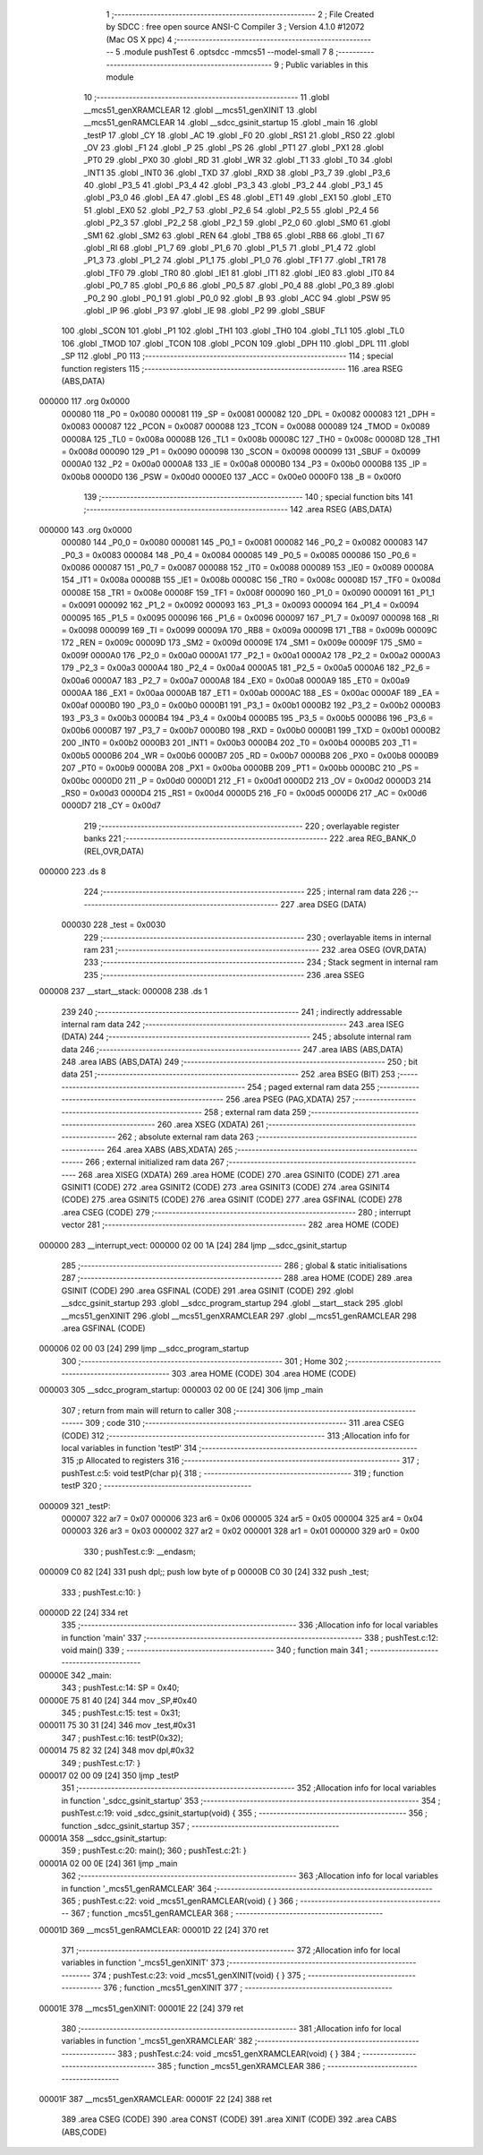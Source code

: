                                       1 ;--------------------------------------------------------
                                      2 ; File Created by SDCC : free open source ANSI-C Compiler
                                      3 ; Version 4.1.0 #12072 (Mac OS X ppc)
                                      4 ;--------------------------------------------------------
                                      5 	.module pushTest
                                      6 	.optsdcc -mmcs51 --model-small
                                      7 	
                                      8 ;--------------------------------------------------------
                                      9 ; Public variables in this module
                                     10 ;--------------------------------------------------------
                                     11 	.globl __mcs51_genXRAMCLEAR
                                     12 	.globl __mcs51_genXINIT
                                     13 	.globl __mcs51_genRAMCLEAR
                                     14 	.globl __sdcc_gsinit_startup
                                     15 	.globl _main
                                     16 	.globl _testP
                                     17 	.globl _CY
                                     18 	.globl _AC
                                     19 	.globl _F0
                                     20 	.globl _RS1
                                     21 	.globl _RS0
                                     22 	.globl _OV
                                     23 	.globl _F1
                                     24 	.globl _P
                                     25 	.globl _PS
                                     26 	.globl _PT1
                                     27 	.globl _PX1
                                     28 	.globl _PT0
                                     29 	.globl _PX0
                                     30 	.globl _RD
                                     31 	.globl _WR
                                     32 	.globl _T1
                                     33 	.globl _T0
                                     34 	.globl _INT1
                                     35 	.globl _INT0
                                     36 	.globl _TXD
                                     37 	.globl _RXD
                                     38 	.globl _P3_7
                                     39 	.globl _P3_6
                                     40 	.globl _P3_5
                                     41 	.globl _P3_4
                                     42 	.globl _P3_3
                                     43 	.globl _P3_2
                                     44 	.globl _P3_1
                                     45 	.globl _P3_0
                                     46 	.globl _EA
                                     47 	.globl _ES
                                     48 	.globl _ET1
                                     49 	.globl _EX1
                                     50 	.globl _ET0
                                     51 	.globl _EX0
                                     52 	.globl _P2_7
                                     53 	.globl _P2_6
                                     54 	.globl _P2_5
                                     55 	.globl _P2_4
                                     56 	.globl _P2_3
                                     57 	.globl _P2_2
                                     58 	.globl _P2_1
                                     59 	.globl _P2_0
                                     60 	.globl _SM0
                                     61 	.globl _SM1
                                     62 	.globl _SM2
                                     63 	.globl _REN
                                     64 	.globl _TB8
                                     65 	.globl _RB8
                                     66 	.globl _TI
                                     67 	.globl _RI
                                     68 	.globl _P1_7
                                     69 	.globl _P1_6
                                     70 	.globl _P1_5
                                     71 	.globl _P1_4
                                     72 	.globl _P1_3
                                     73 	.globl _P1_2
                                     74 	.globl _P1_1
                                     75 	.globl _P1_0
                                     76 	.globl _TF1
                                     77 	.globl _TR1
                                     78 	.globl _TF0
                                     79 	.globl _TR0
                                     80 	.globl _IE1
                                     81 	.globl _IT1
                                     82 	.globl _IE0
                                     83 	.globl _IT0
                                     84 	.globl _P0_7
                                     85 	.globl _P0_6
                                     86 	.globl _P0_5
                                     87 	.globl _P0_4
                                     88 	.globl _P0_3
                                     89 	.globl _P0_2
                                     90 	.globl _P0_1
                                     91 	.globl _P0_0
                                     92 	.globl _B
                                     93 	.globl _ACC
                                     94 	.globl _PSW
                                     95 	.globl _IP
                                     96 	.globl _P3
                                     97 	.globl _IE
                                     98 	.globl _P2
                                     99 	.globl _SBUF
                                    100 	.globl _SCON
                                    101 	.globl _P1
                                    102 	.globl _TH1
                                    103 	.globl _TH0
                                    104 	.globl _TL1
                                    105 	.globl _TL0
                                    106 	.globl _TMOD
                                    107 	.globl _TCON
                                    108 	.globl _PCON
                                    109 	.globl _DPH
                                    110 	.globl _DPL
                                    111 	.globl _SP
                                    112 	.globl _P0
                                    113 ;--------------------------------------------------------
                                    114 ; special function registers
                                    115 ;--------------------------------------------------------
                                    116 	.area RSEG    (ABS,DATA)
      000000                        117 	.org 0x0000
                           000080   118 _P0	=	0x0080
                           000081   119 _SP	=	0x0081
                           000082   120 _DPL	=	0x0082
                           000083   121 _DPH	=	0x0083
                           000087   122 _PCON	=	0x0087
                           000088   123 _TCON	=	0x0088
                           000089   124 _TMOD	=	0x0089
                           00008A   125 _TL0	=	0x008a
                           00008B   126 _TL1	=	0x008b
                           00008C   127 _TH0	=	0x008c
                           00008D   128 _TH1	=	0x008d
                           000090   129 _P1	=	0x0090
                           000098   130 _SCON	=	0x0098
                           000099   131 _SBUF	=	0x0099
                           0000A0   132 _P2	=	0x00a0
                           0000A8   133 _IE	=	0x00a8
                           0000B0   134 _P3	=	0x00b0
                           0000B8   135 _IP	=	0x00b8
                           0000D0   136 _PSW	=	0x00d0
                           0000E0   137 _ACC	=	0x00e0
                           0000F0   138 _B	=	0x00f0
                                    139 ;--------------------------------------------------------
                                    140 ; special function bits
                                    141 ;--------------------------------------------------------
                                    142 	.area RSEG    (ABS,DATA)
      000000                        143 	.org 0x0000
                           000080   144 _P0_0	=	0x0080
                           000081   145 _P0_1	=	0x0081
                           000082   146 _P0_2	=	0x0082
                           000083   147 _P0_3	=	0x0083
                           000084   148 _P0_4	=	0x0084
                           000085   149 _P0_5	=	0x0085
                           000086   150 _P0_6	=	0x0086
                           000087   151 _P0_7	=	0x0087
                           000088   152 _IT0	=	0x0088
                           000089   153 _IE0	=	0x0089
                           00008A   154 _IT1	=	0x008a
                           00008B   155 _IE1	=	0x008b
                           00008C   156 _TR0	=	0x008c
                           00008D   157 _TF0	=	0x008d
                           00008E   158 _TR1	=	0x008e
                           00008F   159 _TF1	=	0x008f
                           000090   160 _P1_0	=	0x0090
                           000091   161 _P1_1	=	0x0091
                           000092   162 _P1_2	=	0x0092
                           000093   163 _P1_3	=	0x0093
                           000094   164 _P1_4	=	0x0094
                           000095   165 _P1_5	=	0x0095
                           000096   166 _P1_6	=	0x0096
                           000097   167 _P1_7	=	0x0097
                           000098   168 _RI	=	0x0098
                           000099   169 _TI	=	0x0099
                           00009A   170 _RB8	=	0x009a
                           00009B   171 _TB8	=	0x009b
                           00009C   172 _REN	=	0x009c
                           00009D   173 _SM2	=	0x009d
                           00009E   174 _SM1	=	0x009e
                           00009F   175 _SM0	=	0x009f
                           0000A0   176 _P2_0	=	0x00a0
                           0000A1   177 _P2_1	=	0x00a1
                           0000A2   178 _P2_2	=	0x00a2
                           0000A3   179 _P2_3	=	0x00a3
                           0000A4   180 _P2_4	=	0x00a4
                           0000A5   181 _P2_5	=	0x00a5
                           0000A6   182 _P2_6	=	0x00a6
                           0000A7   183 _P2_7	=	0x00a7
                           0000A8   184 _EX0	=	0x00a8
                           0000A9   185 _ET0	=	0x00a9
                           0000AA   186 _EX1	=	0x00aa
                           0000AB   187 _ET1	=	0x00ab
                           0000AC   188 _ES	=	0x00ac
                           0000AF   189 _EA	=	0x00af
                           0000B0   190 _P3_0	=	0x00b0
                           0000B1   191 _P3_1	=	0x00b1
                           0000B2   192 _P3_2	=	0x00b2
                           0000B3   193 _P3_3	=	0x00b3
                           0000B4   194 _P3_4	=	0x00b4
                           0000B5   195 _P3_5	=	0x00b5
                           0000B6   196 _P3_6	=	0x00b6
                           0000B7   197 _P3_7	=	0x00b7
                           0000B0   198 _RXD	=	0x00b0
                           0000B1   199 _TXD	=	0x00b1
                           0000B2   200 _INT0	=	0x00b2
                           0000B3   201 _INT1	=	0x00b3
                           0000B4   202 _T0	=	0x00b4
                           0000B5   203 _T1	=	0x00b5
                           0000B6   204 _WR	=	0x00b6
                           0000B7   205 _RD	=	0x00b7
                           0000B8   206 _PX0	=	0x00b8
                           0000B9   207 _PT0	=	0x00b9
                           0000BA   208 _PX1	=	0x00ba
                           0000BB   209 _PT1	=	0x00bb
                           0000BC   210 _PS	=	0x00bc
                           0000D0   211 _P	=	0x00d0
                           0000D1   212 _F1	=	0x00d1
                           0000D2   213 _OV	=	0x00d2
                           0000D3   214 _RS0	=	0x00d3
                           0000D4   215 _RS1	=	0x00d4
                           0000D5   216 _F0	=	0x00d5
                           0000D6   217 _AC	=	0x00d6
                           0000D7   218 _CY	=	0x00d7
                                    219 ;--------------------------------------------------------
                                    220 ; overlayable register banks
                                    221 ;--------------------------------------------------------
                                    222 	.area REG_BANK_0	(REL,OVR,DATA)
      000000                        223 	.ds 8
                                    224 ;--------------------------------------------------------
                                    225 ; internal ram data
                                    226 ;--------------------------------------------------------
                                    227 	.area DSEG    (DATA)
                           000030   228 _test	=	0x0030
                                    229 ;--------------------------------------------------------
                                    230 ; overlayable items in internal ram 
                                    231 ;--------------------------------------------------------
                                    232 	.area	OSEG    (OVR,DATA)
                                    233 ;--------------------------------------------------------
                                    234 ; Stack segment in internal ram 
                                    235 ;--------------------------------------------------------
                                    236 	.area	SSEG
      000008                        237 __start__stack:
      000008                        238 	.ds	1
                                    239 
                                    240 ;--------------------------------------------------------
                                    241 ; indirectly addressable internal ram data
                                    242 ;--------------------------------------------------------
                                    243 	.area ISEG    (DATA)
                                    244 ;--------------------------------------------------------
                                    245 ; absolute internal ram data
                                    246 ;--------------------------------------------------------
                                    247 	.area IABS    (ABS,DATA)
                                    248 	.area IABS    (ABS,DATA)
                                    249 ;--------------------------------------------------------
                                    250 ; bit data
                                    251 ;--------------------------------------------------------
                                    252 	.area BSEG    (BIT)
                                    253 ;--------------------------------------------------------
                                    254 ; paged external ram data
                                    255 ;--------------------------------------------------------
                                    256 	.area PSEG    (PAG,XDATA)
                                    257 ;--------------------------------------------------------
                                    258 ; external ram data
                                    259 ;--------------------------------------------------------
                                    260 	.area XSEG    (XDATA)
                                    261 ;--------------------------------------------------------
                                    262 ; absolute external ram data
                                    263 ;--------------------------------------------------------
                                    264 	.area XABS    (ABS,XDATA)
                                    265 ;--------------------------------------------------------
                                    266 ; external initialized ram data
                                    267 ;--------------------------------------------------------
                                    268 	.area XISEG   (XDATA)
                                    269 	.area HOME    (CODE)
                                    270 	.area GSINIT0 (CODE)
                                    271 	.area GSINIT1 (CODE)
                                    272 	.area GSINIT2 (CODE)
                                    273 	.area GSINIT3 (CODE)
                                    274 	.area GSINIT4 (CODE)
                                    275 	.area GSINIT5 (CODE)
                                    276 	.area GSINIT  (CODE)
                                    277 	.area GSFINAL (CODE)
                                    278 	.area CSEG    (CODE)
                                    279 ;--------------------------------------------------------
                                    280 ; interrupt vector 
                                    281 ;--------------------------------------------------------
                                    282 	.area HOME    (CODE)
      000000                        283 __interrupt_vect:
      000000 02 00 1A         [24]  284 	ljmp	__sdcc_gsinit_startup
                                    285 ;--------------------------------------------------------
                                    286 ; global & static initialisations
                                    287 ;--------------------------------------------------------
                                    288 	.area HOME    (CODE)
                                    289 	.area GSINIT  (CODE)
                                    290 	.area GSFINAL (CODE)
                                    291 	.area GSINIT  (CODE)
                                    292 	.globl __sdcc_gsinit_startup
                                    293 	.globl __sdcc_program_startup
                                    294 	.globl __start__stack
                                    295 	.globl __mcs51_genXINIT
                                    296 	.globl __mcs51_genXRAMCLEAR
                                    297 	.globl __mcs51_genRAMCLEAR
                                    298 	.area GSFINAL (CODE)
      000006 02 00 03         [24]  299 	ljmp	__sdcc_program_startup
                                    300 ;--------------------------------------------------------
                                    301 ; Home
                                    302 ;--------------------------------------------------------
                                    303 	.area HOME    (CODE)
                                    304 	.area HOME    (CODE)
      000003                        305 __sdcc_program_startup:
      000003 02 00 0E         [24]  306 	ljmp	_main
                                    307 ;	return from main will return to caller
                                    308 ;--------------------------------------------------------
                                    309 ; code
                                    310 ;--------------------------------------------------------
                                    311 	.area CSEG    (CODE)
                                    312 ;------------------------------------------------------------
                                    313 ;Allocation info for local variables in function 'testP'
                                    314 ;------------------------------------------------------------
                                    315 ;p                         Allocated to registers 
                                    316 ;------------------------------------------------------------
                                    317 ;	pushTest.c:5: void testP(char p){
                                    318 ;	-----------------------------------------
                                    319 ;	 function testP
                                    320 ;	-----------------------------------------
      000009                        321 _testP:
                           000007   322 	ar7 = 0x07
                           000006   323 	ar6 = 0x06
                           000005   324 	ar5 = 0x05
                           000004   325 	ar4 = 0x04
                           000003   326 	ar3 = 0x03
                           000002   327 	ar2 = 0x02
                           000001   328 	ar1 = 0x01
                           000000   329 	ar0 = 0x00
                                    330 ;	pushTest.c:9: __endasm;
      000009 C0 82            [24]  331 	push	dpl;; push low byte of p
      00000B C0 30            [24]  332 	push	_test;
                                    333 ;	pushTest.c:10: }
      00000D 22               [24]  334 	ret
                                    335 ;------------------------------------------------------------
                                    336 ;Allocation info for local variables in function 'main'
                                    337 ;------------------------------------------------------------
                                    338 ;	pushTest.c:12: void main()
                                    339 ;	-----------------------------------------
                                    340 ;	 function main
                                    341 ;	-----------------------------------------
      00000E                        342 _main:
                                    343 ;	pushTest.c:14: SP = 0x40;
      00000E 75 81 40         [24]  344 	mov	_SP,#0x40
                                    345 ;	pushTest.c:15: test = 0x31;
      000011 75 30 31         [24]  346 	mov	_test,#0x31
                                    347 ;	pushTest.c:16: testP(0x32);
      000014 75 82 32         [24]  348 	mov	dpl,#0x32
                                    349 ;	pushTest.c:17: }
      000017 02 00 09         [24]  350 	ljmp	_testP
                                    351 ;------------------------------------------------------------
                                    352 ;Allocation info for local variables in function '_sdcc_gsinit_startup'
                                    353 ;------------------------------------------------------------
                                    354 ;	pushTest.c:19: void _sdcc_gsinit_startup(void) {
                                    355 ;	-----------------------------------------
                                    356 ;	 function _sdcc_gsinit_startup
                                    357 ;	-----------------------------------------
      00001A                        358 __sdcc_gsinit_startup:
                                    359 ;	pushTest.c:20: main();
                                    360 ;	pushTest.c:21: }
      00001A 02 00 0E         [24]  361 	ljmp	_main
                                    362 ;------------------------------------------------------------
                                    363 ;Allocation info for local variables in function '_mcs51_genRAMCLEAR'
                                    364 ;------------------------------------------------------------
                                    365 ;	pushTest.c:22: void _mcs51_genRAMCLEAR(void) { }
                                    366 ;	-----------------------------------------
                                    367 ;	 function _mcs51_genRAMCLEAR
                                    368 ;	-----------------------------------------
      00001D                        369 __mcs51_genRAMCLEAR:
      00001D 22               [24]  370 	ret
                                    371 ;------------------------------------------------------------
                                    372 ;Allocation info for local variables in function '_mcs51_genXINIT'
                                    373 ;------------------------------------------------------------
                                    374 ;	pushTest.c:23: void _mcs51_genXINIT(void) { }
                                    375 ;	-----------------------------------------
                                    376 ;	 function _mcs51_genXINIT
                                    377 ;	-----------------------------------------
      00001E                        378 __mcs51_genXINIT:
      00001E 22               [24]  379 	ret
                                    380 ;------------------------------------------------------------
                                    381 ;Allocation info for local variables in function '_mcs51_genXRAMCLEAR'
                                    382 ;------------------------------------------------------------
                                    383 ;	pushTest.c:24: void _mcs51_genXRAMCLEAR(void) { }
                                    384 ;	-----------------------------------------
                                    385 ;	 function _mcs51_genXRAMCLEAR
                                    386 ;	-----------------------------------------
      00001F                        387 __mcs51_genXRAMCLEAR:
      00001F 22               [24]  388 	ret
                                    389 	.area CSEG    (CODE)
                                    390 	.area CONST   (CODE)
                                    391 	.area XINIT   (CODE)
                                    392 	.area CABS    (ABS,CODE)
